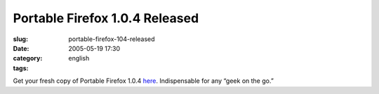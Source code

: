 Portable Firefox 1.0.4 Released
###############################
:slug: portable-firefox-104-released
:date: 2005-05-19 17:30
:category:
:tags: english

Get your fresh copy of Portable Firefox
1.0.4 \ `here <http://johnhaller.com/jh/mozilla/portable_firefox/>`__.
Indispensable for any “geek on the go.”
